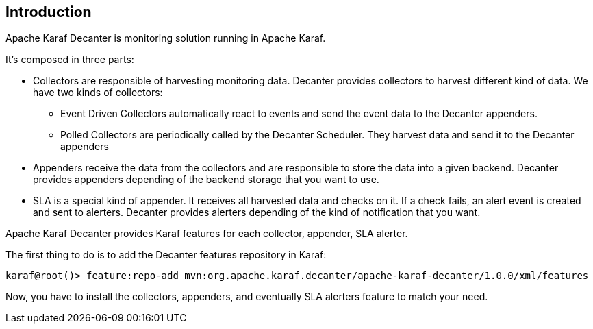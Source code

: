 //
// Licensed under the Apache License, Version 2.0 (the "License");
// you may not use this file except in compliance with the License.
// You may obtain a copy of the License at
//
//      http://www.apache.org/licenses/LICENSE-2.0
//
// Unless required by applicable law or agreed to in writing, software
// distributed under the License is distributed on an "AS IS" BASIS,
// WITHOUT WARRANTIES OR CONDITIONS OF ANY KIND, either express or implied.
// See the License for the specific language governing permissions and
// limitations under the License.
//

== Introduction

Apache Karaf Decanter is monitoring solution running in Apache Karaf.

It's composed in three parts:

* Collectors are responsible of harvesting monitoring data. Decanter provides collectors to harvest different kind
of data. We have two kinds of collectors:
** Event Driven Collectors automatically react to events and send the event data to the Decanter appenders.
** Polled Collectors are periodically called by the Decanter Scheduler. They harvest data and send it to the Decanter
appenders
* Appenders receive the data from the collectors and are responsible to store the data into a given backend. Decanter
provides appenders depending of the backend storage that you want to use.
* SLA is a special kind of appender. It receives all harvested data and checks on it. If a check fails, an alert event
is created and sent to alerters. Decanter provides alerters depending of the kind of notification that you want.

Apache Karaf Decanter provides Karaf features for each collector, appender, SLA alerter.

The first thing to do is to add the Decanter features repository in Karaf:

----
karaf@root()> feature:repo-add mvn:org.apache.karaf.decanter/apache-karaf-decanter/1.0.0/xml/features
----

Now, you have to install the collectors, appenders, and eventually SLA alerters feature to match your need.